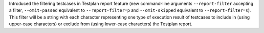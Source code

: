 Introduced the filtering testcases in Testplan report feature (new command-line arguments ``--report-filter`` accepting a filter, ``--omit-passed`` equivalent to ``--report-filter=p`` and ``--omit-skipped`` equivalent to ``--report-filter=s``). This filter will be a string with each character representing one type of execution result of testcases to include in (using upper-case characters) or exclude from (using lower-case characters) the Testplan report.